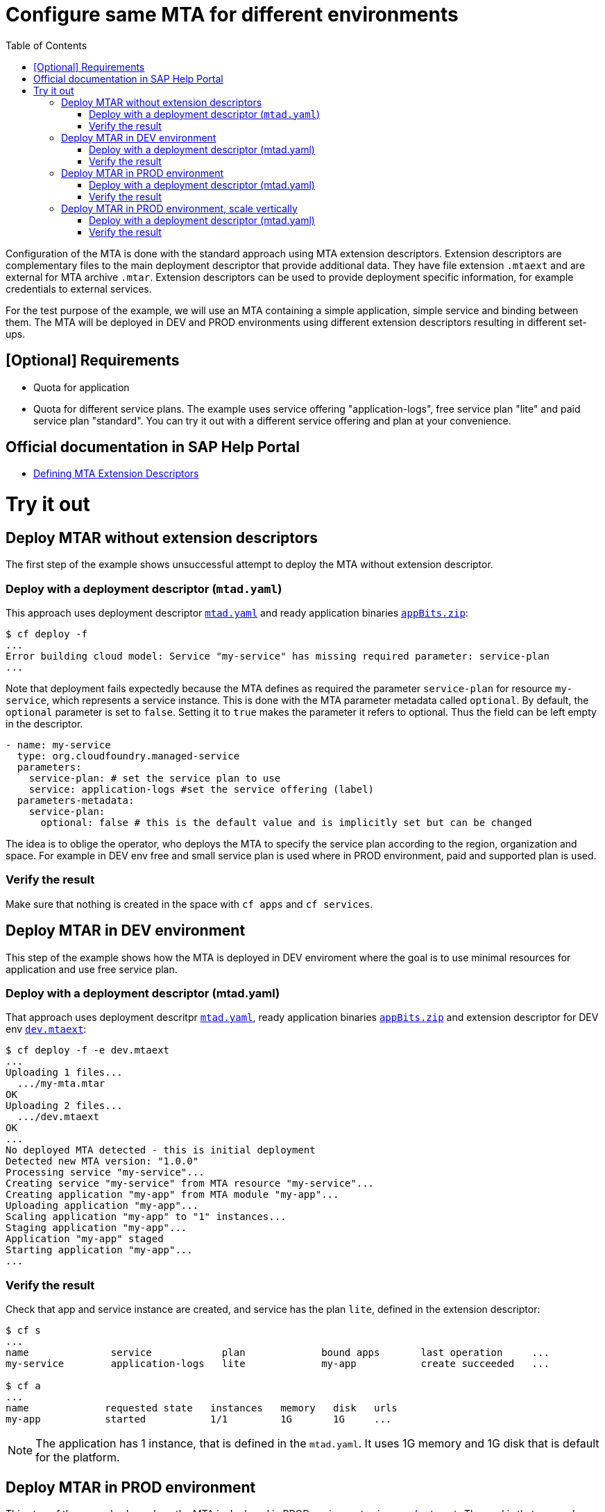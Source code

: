 :toc:

# Configure same MTA for different environments

Configuration of the MTA is done with the standard approach using MTA extension descriptors. Extension descriptors are complementary files to the main deployment descriptor that provide additional data. They have file extension `.mtaext` and are external for MTA archive `.mtar`. Extension descriptors can be used to provide deployment specific information, for example credentials to external services.

For the test purpose of the example, we will use an MTA containing a simple application, simple service and binding between them.
The MTA will be deployed in DEV and PROD environments using different extension descriptors resulting in different set-ups.

## [Optional] Requirements
- Quota for application
- Quota for different service plans. The example uses service offering "application-logs", free service plan "lite" and paid service plan "standard". You can try it out with a different service offering and plan at your convenience.

## Official documentation in SAP Help Portal
- link:https://help.sap.com/docs/BTP/65de2977205c403bbc107264b8eccf4b/50df803465324d36851c79fd07e8972c.html[Defining MTA Extension Descriptors]

# Try it out

## Deploy MTAR without extension descriptors

The first step of the example shows unsuccessful attempt to deploy the MTA without extension descriptor.

### Deploy with a deployment descriptor (`mtad.yaml`)

This approach uses deployment descriptor `link:mtad.yaml[mtad.yaml]` and ready application binaries `link:appBits.zip[appBits.zip]`:

``` bash
$ cf deploy -f
...
Error building cloud model: Service "my-service" has missing required parameter: service-plan
...
```

Note that deployment fails expectedly because the MTA defines as required the parameter `service-plan` for resource `my-service`, which represents a service instance. This is done with the MTA parameter metadata called `optional`. By default, the `optional` parameter is set to `false`. Setting it to `true` makes the parameter it refers to optional. Thus the field can be left empty in the descriptor.

```text
- name: my-service
  type: org.cloudfoundry.managed-service
  parameters:
    service-plan: # set the service plan to use
    service: application-logs #set the service offering (label)
  parameters-metadata:
    service-plan:
      optional: false # this is the default value and is implicitly set but can be changed

```

The idea is to oblige the operator, who deploys the MTA to specify the service plan according to the region, organization and space. For example in DEV env free and small service plan is used where in PROD environment, paid and supported plan is used.

### Verify the result

Make sure that nothing is created in the space with `cf apps` and `cf services`.

## Deploy MTAR in DEV environment

This step of the example shows how the MTA is deployed in DEV enviroment where the goal is to use minimal resources for application and use free service plan.

### Deploy with a deployment descriptor (mtad.yaml)

That approach uses deployment descritpr `link:mtad.yaml[mtad.yaml]`, ready application binaries `link:appBits.zip[appBits.zip]` and extension descriptor for DEV env `link:dev.mtaext[dev.mtaext]`:

``` bash
$ cf deploy -f -e dev.mtaext
...
Uploading 1 files...
  .../my-mta.mtar
OK
Uploading 2 files...
  .../dev.mtaext
OK
...
No deployed MTA detected - this is initial deployment
Detected new MTA version: "1.0.0"
Processing service "my-service"...
Creating service "my-service" from MTA resource "my-service"...
Creating application "my-app" from MTA module "my-app"...
Uploading application "my-app"...
Scaling application "my-app" to "1" instances...
Staging application "my-app"...
Application "my-app" staged
Starting application "my-app"...
...
```

### Verify the result

Check that app and service instance are created, and service has the plan `lite`, defined in the extension descriptor:

``` bash
$ cf s
...
name              service            plan             bound apps       last operation     ...
my-service        application-logs   lite             my-app           create succeeded   ...

$ cf a
...
name             requested state   instances   memory   disk   urls
my-app           started           1/1         1G       1G     ...
```

NOTE: The application has 1 instance, that is defined in the `mtad.yaml`. It uses 1G memory and 1G disk that is default for the platform.

## Deploy MTAR in PROD environment

This step of the example shows how the MTA is deployed in PROD enviroment using  `link:prod.mtaext[prod.mtaext]`. The goal is that app and service can handle more load without performance issues. The application is scaled horizontally on 2 instances and the service uses stable paid service plan `standard`:

.prod.mtaext
```text
_schema-version: 3.3.0
ID: my-mta-prod
extends: my-mta
version: 1.0.0

modules:
- name: my-app
  parameters:
    instances: 2

resources:
 - name: my-service
   parameters:
     service-plan: "standard"

```

NOTE: Extension descriptor extends deployment descriptor id `extends: my-mta`

### Deploy with a deployment descriptor (mtad.yaml)

That approach uses deployment descritpr `link:mtad.yaml[mtad.yaml]`, ready application binaries `link:appBits.zip[appBits.zip]` and extension descriptor for PROD env `link:prod.mtaext[prod.mtaext]`:

``` bash
$ cf deploy -f -e prod.mtaext
...
Uploading 1 files...
  .../my-mta.mtar
OK
Uploading 2 files...
  .../prod.mtaext
OK
...
No deployed MTA detected - this is initial deployment
Detected new MTA version: "1.0.0"
Processing service "my-service"...
Creating service "my-service" from MTA resource "my-service"...
Creating application "my-app" from MTA module "my-app"...
Uploading application "my-app"...
Scaling application "my-app" to "2" instances...
Staging application "my-app"...
Application "my-app" staged
Starting application "my-app"...
...
```

### Verify the result

Check that app and service instance are created, and service has the plan `standard`, defined in the extension descriptor:

``` bash
$ cf s
...
name              service            plan             bound apps       last operation     ...
my-service        application-logs   standard         my-app           create succeeded   ...

$ cf a
...
name             requested state   instances   memory   disk   urls
my-app           started           2/2         1G       1G     ...
```

## Deploy MTAR in PROD environment, scale vertically

This step of the example shows how the MTA is deployed in PROD enviroment using 2 extension descriptors `link:prod.mtaext[prod.mtaext]` and `link:prod-scale-vertically.mtaext[prod-scale-vertically.mtaext]`. The goal is that app and service can handle more load without performance issues. The application is scaled horizontally on 2 instances and vertically using 2G memory:

.prod-scale-vertically.mtaext
```text
_schema-version: 3.3.0
ID: my-mta-prod-scale-vertically
extends: my-mta-prod
version: 1.0.0

modules:
- name: my-app
  parameters:
    memory: 2G
```

NOTE: `prod-scale-vertically.mtaext` extends `prod.mtaext` that extends deployment descriptor `mtad.yaml`. It makes extension descriptor chain.

NOTE: `memory` parameter is not defined in the deployment descriptor, however it is considered during deployment.

### Deploy with a deployment descriptor (mtad.yaml)

That approach uses deployment descritpr `link:mtad.yaml[mtad.yaml]`, ready application binaries `link:appBits.zip[appBits.zip]` and extension descriptors for PROD env `link:prod.mtaext[prod.mtaext]` and `link:prod-scale-vertically.mtaext[prod-scale-vertically.mtaext]`:

``` bash
$ cf deploy -f -e prod.mtaext,prod-scale-vertically.mtaext
...
Uploading 1 files...
  .../my-mta.mtar
OK
Uploading 2 files...
  .../prod.mtaext
  .../prod-scale-vertically.mtaext
OK
...
No deployed MTA detected - this is initial deployment
Detected new MTA version: "1.0.0"
Processing service "my-service"...
Creating service "my-service" from MTA resource "my-service"...
Creating application "my-app" from MTA module "my-app"...
Uploading application "my-app"...
Scaling application "my-app" to "2" instances...
Staging application "my-app"...
Application "my-app" staged
Starting application "my-app"...
...
```

### Verify the result

Check that app and service instance are created, and app has values defined in both extension descriptors:

``` bash
$ cf s
...
name              service            plan             bound apps       last operation     ...
my-service        application-logs   standard         my-app           create succeeded   ...

$ cf a
...
name             requested state   instances   memory   disk   urls
my-app           started           2/2         2G       1G     ...
```
